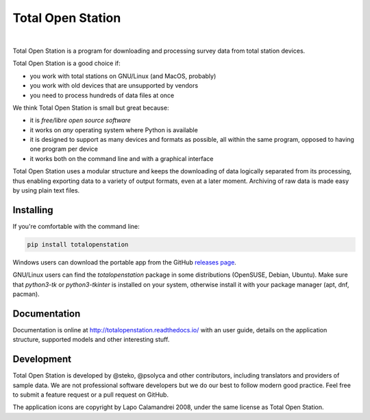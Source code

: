 ====================
 Total Open Station
====================


.. image:: https://github.com/totalopenstation/totalopenstation/actions/workflows/pytest.yml/badge.svg
  :alt: pytest continuous integration 

.. image:: https://img.shields.io/pypi/v/totalopenstation
  :target: https://pypi.org/project/totalopenstation/
  :alt: PyPI

.. image:: https://img.shields.io/readthedocs/totalopenstation
  :target: https://totalopenstation.readthedocs.io/
  :alt: Read the Docs

|

Total Open Station is a program for downloading and processing survey data from total station devices.

.. image:: https://tops.iosa.it/img/totalopenstation-gui.gif

Total Open Station is a good choice if:

- you work with total stations on GNU/Linux (and MacOS, probably)
- you work with old devices that are unsupported by vendors
- you need to process hundreds of data files at once

We think Total Open Station is small but great because:

- it is *free/libre open source software*
- it works on *any* operating system where Python is available
- it is designed to support as many devices and formats as possible, all
  within the same program, opposed to having one program per device
- it works both on the command line and with a graphical interface

Total Open Station uses a modular structure and
keeps the downloading of data logically separated from its processing,
thus enabling exporting data to a variety of output formats, even at a
later moment. Archiving of raw data is made easy by using plain text
files.

Installing
==========

If you're comfortable with the command line:

.. code-block:: bash

    pip install totalopenstation

Windows users can download the portable app from the 
GitHub `releases page <https://github.com/steko/totalopenstation/releases>`_.

GNU/Linux users can find the `totalopenstation` package in some distributions
(OpenSUSE, Debian, Ubuntu). Make sure that `python3-tk` or `python3-tkinter` is
installed on your system, otherwise install it with your package manager (apt, dnf, pacman).

Documentation
=============

Documentation is online at http://totalopenstation.readthedocs.io/ with
an user guide, details on the application structure, supported models
and other interesting stuff.

Development
===========

Total Open Station is developed by @steko, @psolyca and other contributors, including
translators and providers of sample data. We are not professional software developers
but we do our best to follow modern good practice. Feel free to submit a feature request
or a pull request on GitHub.

The application icons are copyright by Lapo Calamandrei 2008, under the
same license as Total Open Station.
